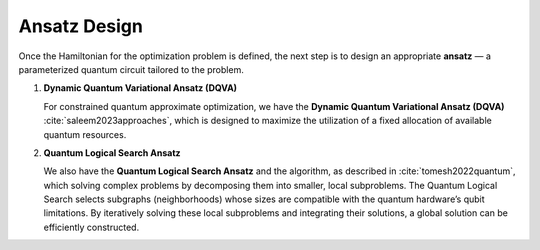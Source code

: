 Ansatz Design
=============

Once the Hamiltonian for the optimization problem is defined, the next step is to design an appropriate **ansatz** — a parameterized quantum circuit tailored to the problem.

1. **Dynamic Quantum Variational Ansatz (DQVA)**

   For constrained quantum approximate optimization, we have the **Dynamic Quantum Variational Ansatz (DQVA)** :cite:`saleem2023approaches`, which is designed to maximize the utilization of a fixed allocation of available quantum resources.

2. **Quantum Logical Search Ansatz**
   
   We also have the **Quantum Logical Search Ansatz** and the algorithm, as described in :cite:`tomesh2022quantum`, which solving complex problems by decomposing them into smaller, local subproblems.  
   The Quantum Logical Search selects subgraphs (neighborhoods) whose sizes are compatible with the quantum hardware’s qubit limitations.  
   By iteratively solving these local subproblems and integrating their solutions, a global solution can be efficiently constructed.
